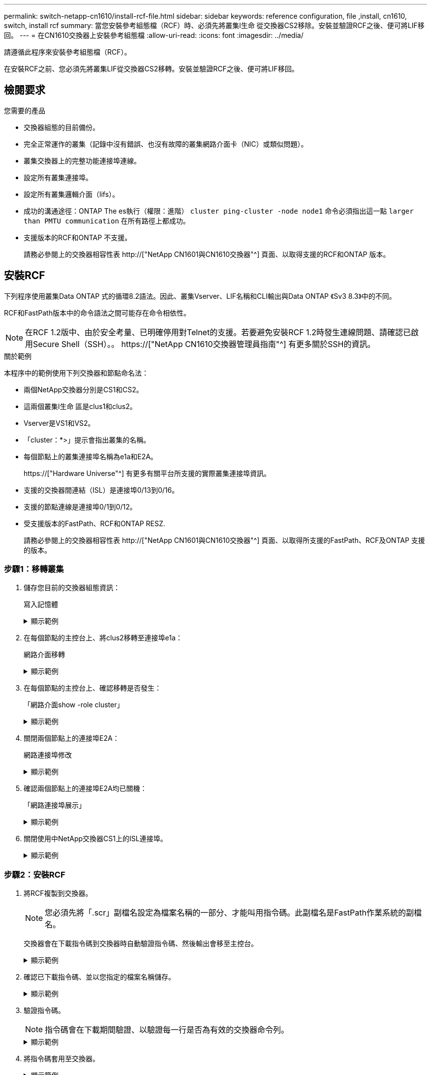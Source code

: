 ---
permalink: switch-netapp-cn1610/install-rcf-file.html 
sidebar: sidebar 
keywords: reference configuration, file ,install, cn1610, switch, install rcf 
summary: 當您安裝參考組態檔（RCF）時、必須先將叢集l生命 從交換器CS2移除。安裝並驗證RCF之後、便可將LIF移回。 
---
= 在CN1610交換器上安裝參考組態檔
:allow-uri-read: 
:icons: font
:imagesdir: ../media/


[role="lead"]
請遵循此程序來安裝參考組態檔（RCF）。

在安裝RCF之前、您必須先將叢集LIF從交換器CS2移轉。安裝並驗證RCF之後、便可將LIF移回。



== 檢閱要求

.您需要的產品
* 交換器組態的目前備份。
* 完全正常運作的叢集（記錄中沒有錯誤、也沒有故障的叢集網路介面卡（NIC）或類似問題）。
* 叢集交換器上的完整功能連接埠連線。
* 設定所有叢集連接埠。
* 設定所有叢集邏輯介面（lifs）。
* 成功的溝通途徑：ONTAP The es執行（權限：進階） `cluster ping-cluster -node node1` 命令必須指出這一點 `larger than PMTU communication` 在所有路徑上都成功。
* 支援版本的RCF和ONTAP 不支援。
+
請務必參閱上的交換器相容性表 http://["NetApp CN1601與CN1610交換器"^] 頁面、以取得支援的RCF和ONTAP 版本。





== 安裝RCF

下列程序使用叢集Data ONTAP 式的循環8.2語法。因此、叢集Vserver、LIF名稱和CLI輸出與Data ONTAP 《Sv3 8.3》中的不同。

RCF和FastPath版本中的命令語法之間可能存在命令相依性。


NOTE: 在RCF 1.2版中、由於安全考量、已明確停用對Telnet的支援。若要避免安裝RCF 1.2時發生連線問題、請確認已啟用Secure Shell（SSH）。。 https://["NetApp CN1610交換器管理員指南"^] 有更多關於SSH的資訊。

.關於範例
本程序中的範例使用下列交換器和節點命名法：

* 兩個NetApp交換器分別是CS1和CS2。
* 這兩個叢集l生命 區是clus1和clus2。
* Vserver是VS1和VS2。
* 「cluster：*>」提示會指出叢集的名稱。
* 每個節點上的叢集連接埠名稱為e1a和E2A。
+
https://["Hardware Universe"^] 有更多有關平台所支援的實際叢集連接埠資訊。

* 支援的交換器間連結（ISL）是連接埠0/13到0/16。
* 支援的節點連線是連接埠0/1到0/12。
* 受支援版本的FastPath、RCF和ONTAP RESZ.
+
請務必參閱上的交換器相容性表 http://["NetApp CN1601與CN1610交換器"^] 頁面、以取得所支援的FastPath、RCF及ONTAP 支援的版本。





=== 步驟1：移轉叢集

. 儲存您目前的交換器組態資訊：
+
寫入記憶體

+
.顯示範例
[%collapsible]
====
以下範例顯示目前交換器組態儲存至交換器CS2上的啟動組態（「startup組態」）檔案：

[listing]
----
(cs2) # write memory
This operation may take a few minutes.
Management interfaces will not be available during this time.

Are you sure you want to save? (y/n) y

Config file 'startup-config' created successfully.

Configuration Saved!
----
====
. 在每個節點的主控台上、將clus2移轉至連接埠e1a：
+
網路介面移轉

+
.顯示範例
[%collapsible]
====
[listing]
----
cluster::*> network interface migrate -vserver vs1 -lif clus2 -source-node node1 -destnode node1 -dest-port e1a

cluster::*> network interface migrate -vserver vs2 -lif clus2 -source-node node2 -destnode node2 -dest-port e1a
----
====
. 在每個節點的主控台上、確認移轉是否發生：
+
「網路介面show -role cluster」

+
.顯示範例
[%collapsible]
====
以下範例顯示、clus2已移轉至兩個節點上的連接埠e1a：

[listing]
----
cluster::*> network port show -role cluster
         clus1      up/up      10.10.10.1/16   node2    e1a     true
         clus2      up/up      10.10.10.2/16   node2    e1a     false
----
====
. 關閉兩個節點上的連接埠E2A：
+
網路連接埠修改

+
.顯示範例
[%collapsible]
====
以下範例顯示兩個節點上的連接埠E2A正在關機：

[listing]
----
cluster::*> network port modify -node node1 -port e2a -up-admin false
cluster::*> network port modify -node node2 -port e2a -up-admin false
----
====
. 確認兩個節點上的連接埠E2A均已關機：
+
「網路連接埠展示」

+
.顯示範例
[%collapsible]
====
[listing]
----
cluster::*> network port show -role cluster

                                  Auto-Negot  Duplex      Speed (Mbps)
Node   Port   Role     Link MTU   Admin/Oper  Admin/Oper  Admin/Oper
------ ------ -------- ---- ----- ----------- ----------  -----------
node1
       e1a    cluster  up   9000  true/true   full/full   auto/10000
       e2a    cluster  down 9000  true/true   full/full   auto/10000
node2
       e1a    cluster  up   9000  true/true   full/full   auto/10000
       e2a    cluster  down 9000  true/true   full/full   auto/10000
----
====
. 關閉使用中NetApp交換器CS1上的ISL連接埠。
+
.顯示範例
[%collapsible]
====
[listing]
----
(cs1) # configure
(cs1) (config) # interface 0/13-0/16
(cs1) (interface 0/13-0/16) # shutdown
(cs1) (interface 0/13-0/16) # exit
(cs1) (config) # exit
----
====




=== 步驟2：安裝RCF

. 將RCF複製到交換器。
+

NOTE: 您必須先將「.scr」副檔名設定為檔案名稱的一部分、才能叫用指令碼。此副檔名是FastPath作業系統的副檔名。

+
交換器會在下載指令碼到交換器時自動驗證指令碼、然後輸出會移至主控台。

+
.顯示範例
[%collapsible]
====
[listing]
----
(cs2) # copy tftp://10.10.0.1/CN1610_CS_RCF_v1.1.txt nvram:script CN1610_CS_RCF_v1.1.scr

[the script is now displayed line by line]
Configuration script validated.
File transfer operation completed successfully.
----
====
. 確認已下載指令碼、並以您指定的檔案名稱儲存。
+
.顯示範例
[%collapsible]
====
[listing]
----
(cs2) # script list
Configuration Script Name        Size(Bytes)
-------------------------------- -----------
running-config.scr               6960
CN1610_CS_RCF_v1.1.scr           2199

2 configuration script(s) found.
6038 Kbytes free.
----
====
. 驗證指令碼。
+

NOTE: 指令碼會在下載期間驗證、以驗證每一行是否為有效的交換器命令列。

+
.顯示範例
[%collapsible]
====
[listing]
----
(cs2) # script validate CN1610_CS_RCF_v1.1.scr
[the script is now displayed line by line]
Configuration script 'CN1610_CS_RCF_v1.1.scr' validated.
----
====
. 將指令碼套用至交換器。
+
.顯示範例
[%collapsible]
====
[listing]
----
(cs2) #script apply CN1610_CS_RCF_v1.1.scr

Are you sure you want to apply the configuration script? (y/n) y
[the script is now displayed line by line]...

Configuration script 'CN1610_CS_RCF_v1.1.scr' applied.
----
====
. 確認交換器已實作您的變更。
+
[listing]
----
(cs2) # show running-config
----
+
此範例顯示交換器上的「執行組態」檔案。您必須將檔案與RCF進行比較、以驗證您設定的參數是否符合預期。

. 儲存變更。
. 將「執行組態」檔案設為標準檔案。
+
.顯示範例
[%collapsible]
====
[listing]
----
(cs2) # write memory
This operation may take a few minutes.
Management interfaces will not be available during this time.

Are you sure you want to save? (y/n) y

Config file 'startup-config' created successfully.
----
====
. 重新啟動交換器、確認「執行組態」檔案正確無誤。
+
重新開機完成後、您必須登入、檢視「執行組態」檔案、然後在介面3/64上尋找說明、該介面是RCF的版本標籤。

+
.顯示範例
[%collapsible]
====
[listing]
----
(cs2) # reload

The system has unsaved changes.
Would you like to save them now? (y/n) y


Config file 'startup-config' created successfully.
Configuration Saved!
System will now restart!
----
====
. 啟動使用中交換器CS1上的ISL連接埠。
+
.顯示範例
[%collapsible]
====
[listing]
----
(cs1) # configure
(cs1) (config)# interface 0/13-0/16
(cs1) (Interface 0/13-0/16)# no shutdown
(cs1) (Interface 0/13-0/16)# exit
(cs1) (config)# exit
----
====
. 驗證ISL是否正常運作：
+
「How port-channel 3/1」

+
「Link State（連結狀態）」欄位應顯示「Up（啟動）」。

+
.顯示範例
[%collapsible]
====
[listing]
----

(cs2) # show port-channel 3/1

Local Interface................................ 3/1
Channel Name................................... ISL-LAG
Link State..................................... Up
Admin Mode..................................... Enabled
Type........................................... Static
Load Balance Option............................ 7
(Enhanced hashing mode)

Mbr    Device/       Port      Port
Ports  Timeout       Speed     Active
------ ------------- --------- -------
0/13   actor/long    10G Full  True
       partner/long
0/14   actor/long    10G Full  True
       partner/long
0/15   actor/long    10G Full  True
       partner/long
0/16   actor/long    10G Full  True
       partner/long
----
====
. 在兩個節點上啟動叢集連接埠E2A：
+
網路連接埠修改

+
.顯示範例
[%collapsible]
====
以下範例顯示節點1和節點2上正在啟動的連接埠E2A：

[listing]
----
cluster::*> network port modify -node node1 -port e2a -up-admin true
cluster::*> network port modify -node node2 -port e2a -up-admin true
----
====




=== 步驟3：驗證安裝

. 驗證兩個節點上的連接埠E2A是否都已開啟：
+
`network port show -_role cluster_`

+
.顯示範例
[%collapsible]
====
[listing]
----
cluster::*> network port show -role cluster

                                Auto-Negot  Duplex      Speed (Mbps)
Node   Port Role     Link MTU   Admin/Oper  Admin/Oper  Admin/Oper
------ ---- -------- ---- ----  ----------- ----------  ------------
node1
       e1a  cluster  up   9000  true/true   full/full   auto/10000
       e2a  cluster  up   9000  true/true   full/full   auto/10000
node2
       e1a  cluster  up   9000  true/true   full/full   auto/10000
       e2a  cluster  up   9000  true/true   full/full   auto/10000
----
====
. 在兩個節點上、還原與連接埠E2A相關的clus2：
+
網路介面回復

+
LIF可能會自動回復、視ONTAP 您的版本而定。

+
.顯示範例
[%collapsible]
====
[listing]
----
cluster::*> network interface revert -vserver node1 -lif clus2
cluster::*> network interface revert -vserver node2 -lif clus2
----
====
. 確認LIF現在位於兩個節點上的主節點（「true」）：
+
「網路介面show -_role叢集_」

+
.顯示範例
[%collapsible]
====
[listing]
----
cluster::*> network interface show -role cluster

        Logical    Status     Network        Current  Current Is
Vserver Interface  Admin/Oper Address/Mask   Node     Port    Home
------- ---------- ---------- -------------- -------- ------- ----
vs1
        clus1      up/up      10.10.10.1/24  node1    e1a     true
        clus2      up/up      10.10.10.2/24  node1    e2a     true
vs2
        clus1      up/up      10.10.10.1/24  node2    e1a     true
        clus2      up/up      10.10.10.2/24  node2    e2a     true
----
====
. 檢視節點成員的狀態：
+
「叢集展示」

+
.顯示範例
[%collapsible]
====
[listing]
----
cluster::> cluster show

Node           Health  Eligibility
-------------- ------- ------------
node1
               true    true
node2
               true    true
----
====
. 如果您對軟體版本和交換器設定滿意、請將「執行組態」檔案複製到「儲存組態」檔案。
+
.顯示範例
[%collapsible]
====
[listing]
----
(cs2) # write memory
This operation may take a few minutes.
Management interfaces will not be available during this time.

Are you sure you want to save? (y/n) y

Config file 'startup-config' created successfully.

Configuration Saved!
----
====
. 重複上述步驟、在另一台交換器CS1上安裝RCF。

